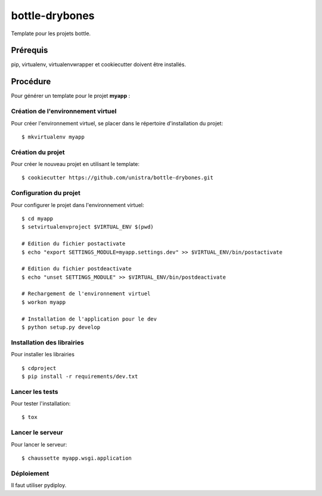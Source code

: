 ===============
bottle-drybones
===============

Template pour les projets bottle.

Prérequis
=========
pip, virtualenv, virtualenvwrapper et cookiecutter doivent être installés.

Procédure
=========
Pour générer un template pour le projet **myapp** :

Création de l'environnement virtuel
-----------------------------------

Pour créer l'environnement virtuel, se placer dans le répertoire d'installation du projet::

    $ mkvirtualenv myapp

Création du projet
-------------------

Pour créer le nouveau projet en utilisant le template::

    $ cookiecutter https://github.com/unistra/bottle-drybones.git

Configuration du projet
-----------------------

Pour configurer le projet dans l'environnement virtuel::

    $ cd myapp
    $ setvirtualenvproject $VIRTUAL_ENV $(pwd)

    # Edition du fichier postactivate
    $ echo "export SETTINGS_MODULE=myapp.settings.dev" >> $VIRTUAL_ENV/bin/postactivate

    # Edition du fichier postdeactivate
    $ echo "unset SETTINGS_MODULE" >> $VIRTUAL_ENV/bin/postdeactivate

    # Rechargement de l'environnement virtuel
    $ workon myapp

    # Installation de l'application pour le dev
    $ python setup.py develop

Installation des librairies
---------------------------

Pour installer les librairies ::

    $ cdproject
    $ pip install -r requirements/dev.txt

Lancer les tests
----------------

Pour tester l'installation: ::

    $ tox

Lancer le serveur
-----------------

Pour lancer le serveur: ::

    $ chaussette myapp.wsgi.application

Déploiement
-----------

Il faut utiliser pydiploy.
